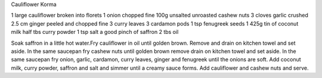 Cauliflower Korma

1 large cauliflower broken into florets
1 onion chopped fine
100g unsalted unroasted cashew nuts
3 cloves garlic crushed
2.5 cm ginger peeled and chopped fine
3 curry leaves
3 cardamon pods
1 tsp fenugreek seeds
1 425g tin of coconut milk
half tbs curry powder
1 tsp salt
a good pinch of saffron
2 tbs oil

Soak saffron in a little hot water.Fry cauliflower in oil until golden brown.
Remove and drain on kitchen towel and set aside. In the same saucepan fry
cashew nuts until golden brown remove drain on kitchen towel and set aside. In
the same saucepan fry onion, garlic, cardamon, curry leaves, ginger and
fenugreek until the onions are soft. Add coconut milk, curry powder, saffron
and salt and simmer until a creamy sauce forms. Add cauliflower and cashew nuts
and serve.
